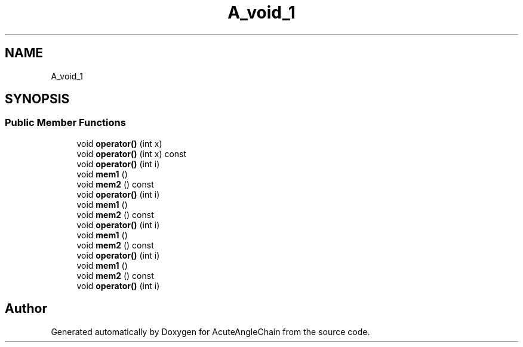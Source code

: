 .TH "A_void_1" 3 "Sun Jun 3 2018" "AcuteAngleChain" \" -*- nroff -*-
.ad l
.nh
.SH NAME
A_void_1
.SH SYNOPSIS
.br
.PP
.SS "Public Member Functions"

.in +1c
.ti -1c
.RI "void \fBoperator()\fP (int x)"
.br
.ti -1c
.RI "void \fBoperator()\fP (int x) const"
.br
.ti -1c
.RI "void \fBoperator()\fP (int i)"
.br
.ti -1c
.RI "void \fBmem1\fP ()"
.br
.ti -1c
.RI "void \fBmem2\fP () const"
.br
.ti -1c
.RI "void \fBoperator()\fP (int i)"
.br
.ti -1c
.RI "void \fBmem1\fP ()"
.br
.ti -1c
.RI "void \fBmem2\fP () const"
.br
.ti -1c
.RI "void \fBoperator()\fP (int i)"
.br
.ti -1c
.RI "void \fBmem1\fP ()"
.br
.ti -1c
.RI "void \fBmem2\fP () const"
.br
.ti -1c
.RI "void \fBoperator()\fP (int i)"
.br
.ti -1c
.RI "void \fBmem1\fP ()"
.br
.ti -1c
.RI "void \fBmem2\fP () const"
.br
.ti -1c
.RI "void \fBoperator()\fP (int i)"
.br
.in -1c

.SH "Author"
.PP 
Generated automatically by Doxygen for AcuteAngleChain from the source code\&.
